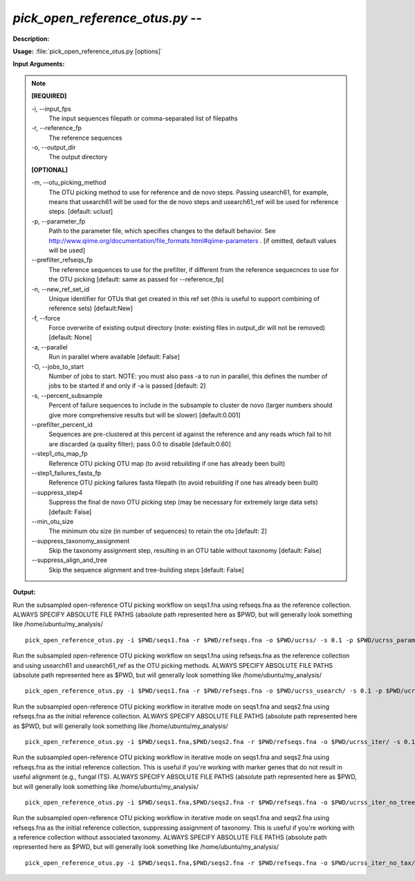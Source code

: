 .. _pick_open_reference_otus:

.. index:: pick_open_reference_otus.py

*pick_open_reference_otus.py* -- 
^^^^^^^^^^^^^^^^^^^^^^^^^^^^^^^^^^^^^^^^^^^^^^^^^^^^^^^^^^^^^^^^^^^^^^^^^^^^^^^^^^^^^^^^^^^^^^^^^^^^^^^^^^^^^^^^^^^^^^^^^^^^^^^^^^^^^^^^^^^^^^^^^^^^^^^^^^^^^^^^^^^^^^^^^^^^^^^^^^^^^^^^^^^^^^^^^^^^^^^^^^^^^^^^^^^^^^^^^^^^^^^^^^^^^^^^^^^^^^^^^^^^^^^^^^^^^^^^^^^^^^^^^^^^^^^^^^^^^^^^^^^^^

**Description:**




**Usage:** :file:`pick_open_reference_otus.py [options]`

**Input Arguments:**

.. note::

	
	**[REQUIRED]**
		
	-i, `-`-input_fps
		The input sequences filepath or comma-separated list of filepaths
	-r, `-`-reference_fp
		The reference sequences
	-o, `-`-output_dir
		The output directory
	
	**[OPTIONAL]**
		
	-m, `-`-otu_picking_method
		The OTU picking method to use for reference and de novo steps. Passing usearch61, for example, means that usearch61 will be used for the de novo steps and usearch61_ref will be used for reference steps. [default: uclust]
	-p, `-`-parameter_fp
		Path to the parameter file, which specifies changes to the default behavior. See http://www.qiime.org/documentation/file_formats.html#qiime-parameters . [if omitted, default values will be used]
	`-`-prefilter_refseqs_fp
		The reference sequences to use for the prefilter, if different from the reference sequecnces to use for the OTU picking [default: same as passed for --reference_fp]
	-n, `-`-new_ref_set_id
		Unique identifier for OTUs that get created in this ref set (this is useful to support combining of reference sets) [default:New]
	-f, `-`-force
		Force overwrite of existing output directory (note: existing files in output_dir will not be removed) [default: None]
	-a, `-`-parallel
		Run in parallel where available [default: False]
	-O, `-`-jobs_to_start
		Number of jobs to start. NOTE: you must also pass -a to run in parallel, this defines the number of jobs to be started if and only if -a is passed [default: 2]
	-s, `-`-percent_subsample
		Percent of failure sequences to include in the subsample to cluster de novo (larger numbers should give more comprehensive results but will be slower) [default:0.001]
	`-`-prefilter_percent_id
		Sequences are pre-clustered at this percent id against the reference and any reads which fail to hit are discarded (a quality filter); pass 0.0 to disable [default:0.60]
	`-`-step1_otu_map_fp
		Reference OTU picking OTU map  (to avoid rebuilding if one has already been built)
	`-`-step1_failures_fasta_fp
		Reference OTU picking failures fasta filepath  (to avoid rebuilding if one has already been built)
	`-`-suppress_step4
		Suppress the final de novo OTU picking step  (may be necessary for extremely large data sets) [default: False]
	`-`-min_otu_size
		The minimum otu size (in number of sequences) to retain the otu [default: 2]
	`-`-suppress_taxonomy_assignment
		Skip the taxonomy assignment step, resulting in an OTU table without taxonomy [default: False]
	`-`-suppress_align_and_tree
		Skip the sequence alignment and tree-building steps [default: False]


**Output:**




Run the subsampled open-reference OTU picking workflow on seqs1.fna using refseqs.fna as the reference collection. ALWAYS SPECIFY ABSOLUTE FILE PATHS (absolute path represented here as $PWD, but will generally look something like /home/ubuntu/my_analysis/

::

	pick_open_reference_otus.py -i $PWD/seqs1.fna -r $PWD/refseqs.fna -o $PWD/ucrss/ -s 0.1 -p $PWD/ucrss_params.txt

Run the subsampled open-reference OTU picking workflow on seqs1.fna using refseqs.fna as the reference collection and using usearch61 and usearch61_ref as the OTU picking methods. ALWAYS SPECIFY ABSOLUTE FILE PATHS (absolute path represented here as $PWD, but will generally look something like /home/ubuntu/my_analysis/

::

	pick_open_reference_otus.py -i $PWD/seqs1.fna -r $PWD/refseqs.fna -o $PWD/ucrss_usearch/ -s 0.1 -p $PWD/ucrss_params.txt -m usearch61

Run the subsampled open-reference OTU picking workflow in iterative mode on seqs1.fna and seqs2.fna using refseqs.fna as the initial reference collection. ALWAYS SPECIFY ABSOLUTE FILE PATHS (absolute path represented here as $PWD, but will generally look something like /home/ubuntu/my_analysis/

::

	pick_open_reference_otus.py -i $PWD/seqs1.fna,$PWD/seqs2.fna -r $PWD/refseqs.fna -o $PWD/ucrss_iter/ -s 0.1 -p $PWD/ucrss_params.txt

Run the subsampled open-reference OTU picking workflow in iterative mode on seqs1.fna and seqs2.fna using refseqs.fna as the initial reference collection. This is useful if you're working with marker genes that do not result in useful alignment (e.g., fungal ITS). ALWAYS SPECIFY ABSOLUTE FILE PATHS (absolute path represented here as $PWD, but will generally look something like /home/ubuntu/my_analysis/

::

	pick_open_reference_otus.py -i $PWD/seqs1.fna,$PWD/seqs2.fna -r $PWD/refseqs.fna -o $PWD/ucrss_iter_no_tree/ -s 0.1 -p $PWD/ucrss_params.txt --suppress_align_and_tree

Run the subsampled open-reference OTU picking workflow in iterative mode on seqs1.fna and seqs2.fna using refseqs.fna as the initial reference collection, suppressing assignment of taxonomy. This is useful if you're working with a reference collection without associated taxonomy. ALWAYS SPECIFY ABSOLUTE FILE PATHS (absolute path represented here as $PWD, but will generally look something like /home/ubuntu/my_analysis/

::

	pick_open_reference_otus.py -i $PWD/seqs1.fna,$PWD/seqs2.fna -r $PWD/refseqs.fna -o $PWD/ucrss_iter_no_tax/ -s 0.1 -p $PWD/ucrss_params.txt --suppress_taxonomy_assignment


